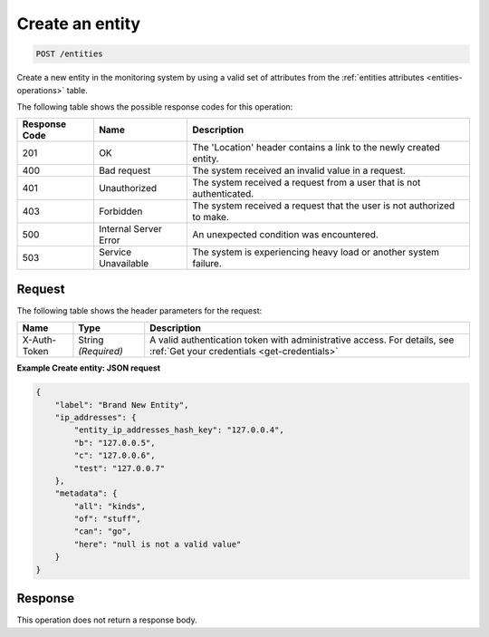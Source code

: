 .. _create-an-entity:

Create an entity
~~~~~~~~~~~~~~~~

.. code::

    POST /entities

Create a new entity in the monitoring system by using a valid set
of attributes from the :ref:`entities attributes <entities-operations>`
table.

The following table shows the possible response codes for this operation:

+--------------------------+-------------------------+-------------------------+
|Response Code             |Name                     |Description              |
+==========================+=========================+=========================+
|201                       |OK                       |The 'Location' header    |
|                          |                         |contains a link to the   |
|                          |                         |newly created entity.    |
+--------------------------+-------------------------+-------------------------+
|400                       |Bad request              |The system received an   |
|                          |                         |invalid value in a       |
|                          |                         |request.                 |
+--------------------------+-------------------------+-------------------------+
|401                       |Unauthorized             |The system received a    |
|                          |                         |request from a user that |
|                          |                         |is not authenticated.    |
+--------------------------+-------------------------+-------------------------+
|403                       |Forbidden                |The system received a    |
|                          |                         |request that the user is |
|                          |                         |not authorized to make.  |
+--------------------------+-------------------------+-------------------------+
|500                       |Internal Server Error    |An unexpected condition  |
|                          |                         |was encountered.         |
+--------------------------+-------------------------+-------------------------+
|503                       |Service Unavailable      |The system is            |
|                          |                         |experiencing heavy load  |
|                          |                         |or another system        |
|                          |                         |failure.                 |
+--------------------------+-------------------------+-------------------------+

Request
-------

The following table shows the header parameters for the request:

+-----------------+----------------+-----------------------------------------------+
|Name             |Type            |Description                                    |
+=================+================+===============================================+
|X-Auth-Token     |String          |A valid authentication token with              |
|                 |*(Required)*    |administrative access. For details, see        |
|                 |                |:ref:`Get your credentials <get-credentials>`  |
+-----------------+----------------+-----------------------------------------------+


**Example Create entity: JSON request**

.. code::

   {
       "label": "Brand New Entity",
       "ip_addresses": {
           "entity_ip_addresses_hash_key": "127.0.0.4",
           "b": "127.0.0.5",
           "c": "127.0.0.6",
           "test": "127.0.0.7"
       },
       "metadata": {
           "all": "kinds",
           "of": "stuff",
           "can": "go",
           "here": "null is not a valid value"
       }
   }

Response
--------

This operation does not return a response body.
